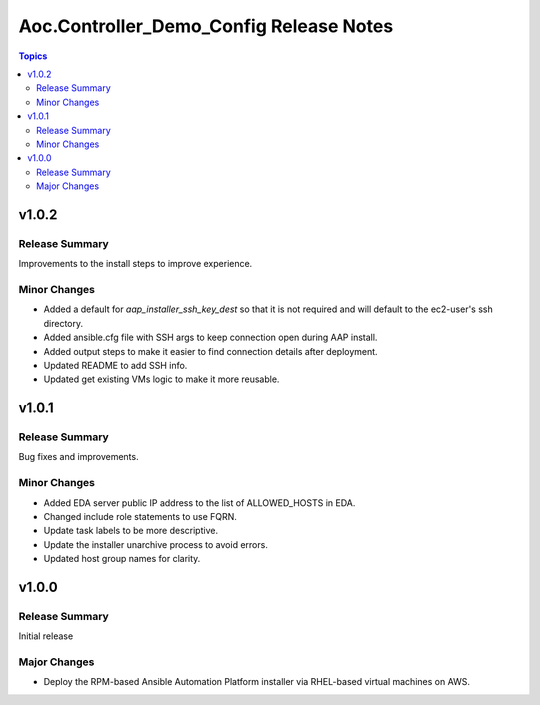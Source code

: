 ========================================
Aoc.Controller_Demo_Config Release Notes
========================================

.. contents:: Topics


v1.0.2
======

Release Summary
---------------

Improvements to the install steps to improve experience.

Minor Changes
-------------

- Added a default for `aap_installer_ssh_key_dest` so that it is not required and will default to the ec2-user's ssh directory.
- Added ansible.cfg file with SSH args to keep connection open during AAP install.
- Added output steps to make it easier to find connection details after deployment.
- Updated README to add SSH info.
- Updated get existing VMs logic to make it more reusable.

v1.0.1
======

Release Summary
---------------

Bug fixes and improvements.

Minor Changes
-------------

- Added EDA server public IP address to the list of ALLOWED_HOSTS in EDA.
- Changed include role statements to use FQRN.
- Update task labels to be more descriptive.
- Update the installer unarchive process to avoid errors.
- Updated host group names for clarity.

v1.0.0
======

Release Summary
---------------

Initial release

Major Changes
-------------

- Deploy the RPM-based Ansible Automation Platform installer via RHEL-based virtual machines on AWS.
